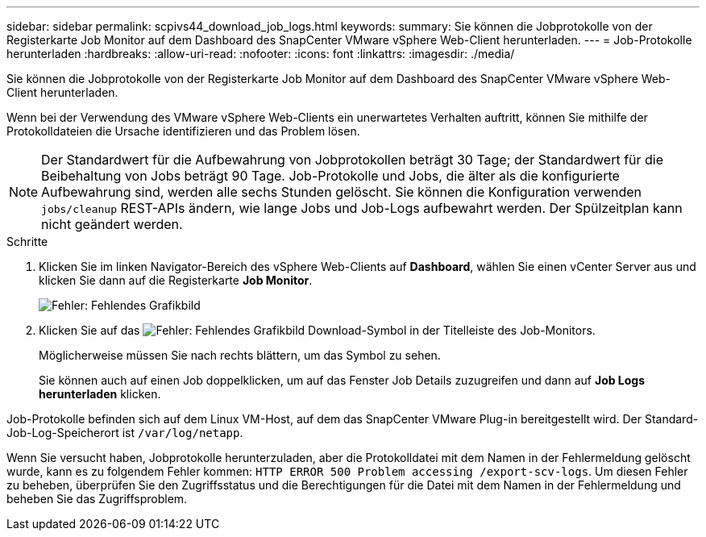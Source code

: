 ---
sidebar: sidebar 
permalink: scpivs44_download_job_logs.html 
keywords:  
summary: Sie können die Jobprotokolle von der Registerkarte Job Monitor auf dem Dashboard des SnapCenter VMware vSphere Web-Client herunterladen. 
---
= Job-Protokolle herunterladen
:hardbreaks:
:allow-uri-read: 
:nofooter: 
:icons: font
:linkattrs: 
:imagesdir: ./media/


[role="lead"]
Sie können die Jobprotokolle von der Registerkarte Job Monitor auf dem Dashboard des SnapCenter VMware vSphere Web-Client herunterladen.

Wenn bei der Verwendung des VMware vSphere Web-Clients ein unerwartetes Verhalten auftritt, können Sie mithilfe der Protokolldateien die Ursache identifizieren und das Problem lösen.


NOTE: Der Standardwert für die Aufbewahrung von Jobprotokollen beträgt 30 Tage; der Standardwert für die Beibehaltung von Jobs beträgt 90 Tage. Job-Protokolle und Jobs, die älter als die konfigurierte Aufbewahrung sind, werden alle sechs Stunden gelöscht. Sie können die Konfiguration verwenden `jobs/cleanup` REST-APIs ändern, wie lange Jobs und Job-Logs aufbewahrt werden. Der Spülzeitplan kann nicht geändert werden.

.Schritte
. Klicken Sie im linken Navigator-Bereich des vSphere Web-Clients auf *Dashboard*, wählen Sie einen vCenter Server aus und klicken Sie dann auf die Registerkarte *Job Monitor*.
+
image:scpivs44_image9.png["Fehler: Fehlendes Grafikbild"]

. Klicken Sie auf das image:scpivs44_image37.png["Fehler: Fehlendes Grafikbild"] Download-Symbol in der Titelleiste des Job-Monitors.
+
Möglicherweise müssen Sie nach rechts blättern, um das Symbol zu sehen.

+
Sie können auch auf einen Job doppelklicken, um auf das Fenster Job Details zuzugreifen und dann auf *Job Logs herunterladen* klicken.



Job-Protokolle befinden sich auf dem Linux VM-Host, auf dem das SnapCenter VMware Plug-in bereitgestellt wird. Der Standard-Job-Log-Speicherort ist `/var/log/netapp`.

Wenn Sie versucht haben, Jobprotokolle herunterzuladen, aber die Protokolldatei mit dem Namen in der Fehlermeldung gelöscht wurde, kann es zu folgendem Fehler kommen: `HTTP ERROR 500 Problem accessing /export-scv-logs`. Um diesen Fehler zu beheben, überprüfen Sie den Zugriffsstatus und die Berechtigungen für die Datei mit dem Namen in der Fehlermeldung und beheben Sie das Zugriffsproblem.
